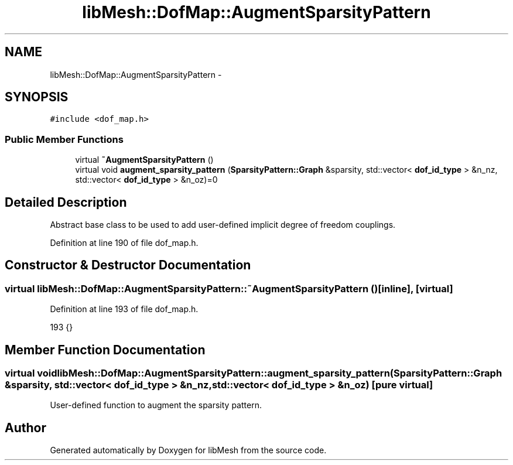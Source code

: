 .TH "libMesh::DofMap::AugmentSparsityPattern" 3 "Tue May 6 2014" "libMesh" \" -*- nroff -*-
.ad l
.nh
.SH NAME
libMesh::DofMap::AugmentSparsityPattern \- 
.SH SYNOPSIS
.br
.PP
.PP
\fC#include <dof_map\&.h>\fP
.SS "Public Member Functions"

.in +1c
.ti -1c
.RI "virtual \fB~AugmentSparsityPattern\fP ()"
.br
.ti -1c
.RI "virtual void \fBaugment_sparsity_pattern\fP (\fBSparsityPattern::Graph\fP &sparsity, std::vector< \fBdof_id_type\fP > &n_nz, std::vector< \fBdof_id_type\fP > &n_oz)=0"
.br
.in -1c
.SH "Detailed Description"
.PP 
Abstract base class to be used to add user-defined implicit degree of freedom couplings\&. 
.PP
Definition at line 190 of file dof_map\&.h\&.
.SH "Constructor & Destructor Documentation"
.PP 
.SS "virtual libMesh::DofMap::AugmentSparsityPattern::~AugmentSparsityPattern ()\fC [inline]\fP, \fC [virtual]\fP"

.PP
Definition at line 193 of file dof_map\&.h\&.
.PP
.nf
193 {}
.fi
.SH "Member Function Documentation"
.PP 
.SS "virtual void libMesh::DofMap::AugmentSparsityPattern::augment_sparsity_pattern (\fBSparsityPattern::Graph\fP &sparsity, std::vector< \fBdof_id_type\fP > &n_nz, std::vector< \fBdof_id_type\fP > &n_oz)\fC [pure virtual]\fP"
User-defined function to augment the sparsity pattern\&. 

.SH "Author"
.PP 
Generated automatically by Doxygen for libMesh from the source code\&.
